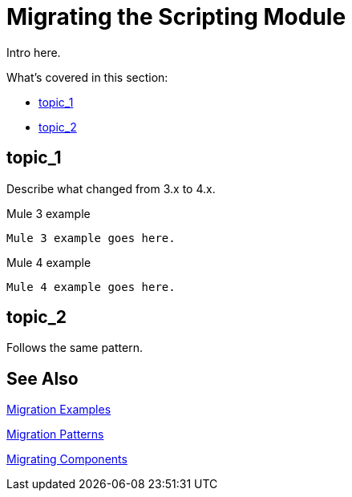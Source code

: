 // author: Pulver (will work on up 1/18)
= Migrating the Scripting Module

// Explain generally how and why things changed between Mule 3 and Mule 4.
Intro here.

What's covered in this section:

* <<topic_1>>
* <<topic_2>>

[[topic_1]]
== topic_1

Describe what changed from 3.x to 4.x.

.Mule 3 example
----
Mule 3 example goes here.
----

.Mule 4 example
----
Mule 4 example goes here.
----

[[topic_2]]
== topic_2

Follows the same pattern.


== See Also

link:migration-examples[Migration Examples]

link:migration-patterns[Migration Patterns]

link:migration-components[Migrating Components]
